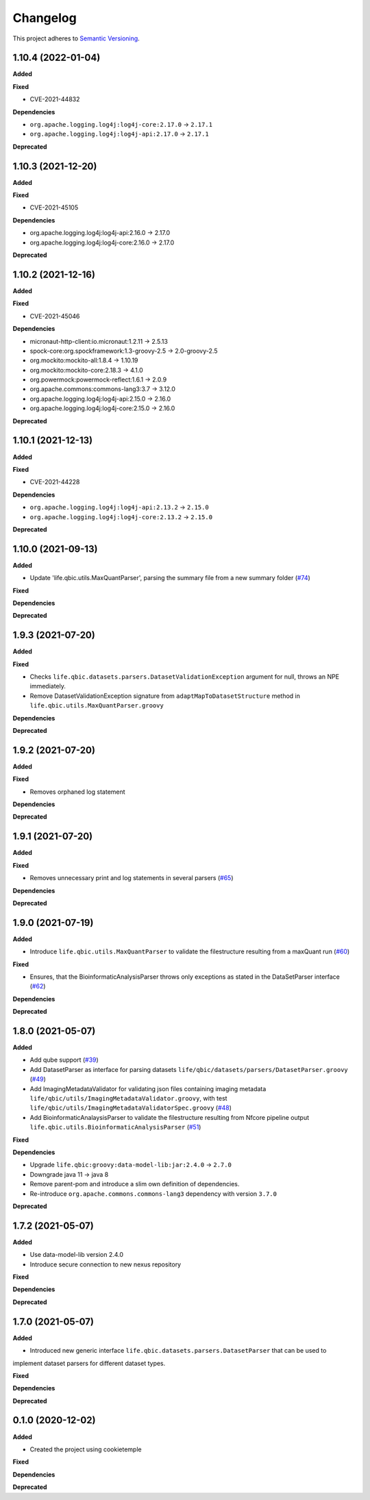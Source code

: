 ==========
Changelog
==========

This project adheres to `Semantic Versioning <https://semver.org/>`_.

1.10.4 (2022-01-04)
------------------

**Added**

**Fixed**

* CVE-2021-44832

**Dependencies**

* ``org.apache.logging.log4j:log4j-core:2.17.0`` -> ``2.17.1``
* ``org.apache.logging.log4j:log4j-api:2.17.0`` -> ``2.17.1``

**Deprecated**

1.10.3 (2021-12-20)
-------------------

**Added**

**Fixed**

* CVE-2021-45105

**Dependencies**

* org.apache.logging.log4j:log4j-api:2.16.0 -> 2.17.0
* org.apache.logging.log4j:log4j-core:2.16.0 -> 2.17.0

**Deprecated**

1.10.2 (2021-12-16)
-------------------

**Added**

**Fixed**

* CVE-2021-45046

**Dependencies**

* micronaut-http-client:io.micronaut:1.2.11 -> 2.5.13
* spock-core:org.spockframework:1.3-groovy-2.5 -> 2.0-groovy-2.5
* org.mockito:mockito-all:1.8.4 -> 1.10.19
* org.mockito:mockito-core:2.18.3 -> 4.1.0
* org.powermock:powermock-reflect:1.6.1 -> 2.0.9
* org.apache.commons:commons-lang3:3.7 -> 3.12.0
* org.apache.logging.log4j:log4j-api:2.15.0 -> 2.16.0
* org.apache.logging.log4j:log4j-core:2.15.0 -> 2.16.0

**Deprecated**


1.10.1 (2021-12-13)
-------------------

**Added**

**Fixed**

* CVE-2021-44228

**Dependencies**

* ``org.apache.logging.log4j:log4j-api:2.13.2`` -> ``2.15.0``

* ``org.apache.logging.log4j:log4j-core:2.13.2`` -> ``2.15.0``

**Deprecated**


1.10.0 (2021-09-13)
-------------------

**Added**

* Update 'life.qbic.utils.MaxQuantParser', parsing the summary file from a new summary folder (`#74 <https://github.com/qbicsoftware/core-utils-lib/pull/74>`_)

**Fixed**

**Dependencies**

**Deprecated**

1.9.3 (2021-07-20)
------------------

**Added**

**Fixed**

* Checks ``life.qbic.datasets.parsers.DatasetValidationException`` argument for null, throws an NPE immediately.

* Remove DatasetValidationException signature from ``adaptMapToDatasetStructure`` method in ``life.qbic.utils.MaxQuantParser.groovy``

**Dependencies**

**Deprecated**

1.9.2 (2021-07-20)
------------------

**Added**

**Fixed**

* Removes orphaned log statement

**Dependencies**

**Deprecated**

1.9.1 (2021-07-20)
------------------

**Added**

**Fixed**

* Removes unnecessary print and log statements in several parsers (`#65 <https://github.com/qbicsoftware/core-utils-lib/pull/65>`_)

**Dependencies**

**Deprecated**

1.9.0 (2021-07-19)
------------------

**Added**

* Introduce ``life.qbic.utils.MaxQuantParser`` to validate the filestructure resulting from a maxQuant run  (`#60 <https://github.com/qbicsoftware/core-utils-lib/pull/60>`_)

**Fixed**

* Ensures, that the BioinformaticAnalysisParser throws only exceptions as stated in the DataSetParser interface (`#62 <https://github.com/qbicsoftware/core-utils-lib/pull/62>`_)

**Dependencies**

**Deprecated**


1.8.0 (2021-05-07)
------------------

**Added**

* Add qube support (`#39 <https://github.com/qbicsoftware/core-utils-lib/pull/39>`_)

* Add DatasetParser as interface for parsing datasets ``life/qbic/datasets/parsers/DatasetParser.groovy`` (`#49 <https://github.com/qbicsoftware/core-utils-lib/pull/49>`_)

* Add ImagingMetadataValidator for validating json files containing imaging metadata ``life/qbic/utils/ImagingMetadataValidator.groovy``, with test ``life/qbic/utils/ImagingMetadataValidatorSpec.groovy`` (`#48 <https://github.com/qbicsoftware/core-utils-lib/pull/48>`_)

* Add BioinformaticAnalaysisParser to validate the filestructure resulting from Nfcore pipeline output ``life.qbic.utils.BioinformaticAnalysisParser`` (`#51 <https://github.com/qbicsoftware/core-utils-lib/pull/51>`_)

**Fixed**

**Dependencies**

* Upgrade ``life.qbic:groovy:data-model-lib:jar:2.4.0`` -> ``2.7.0``

* Downgrade java 11 -> java 8

* Remove parent-pom and introduce a slim own definition of dependencies.

* Re-introduce ``org.apache.commons.commons-lang3`` dependency with version ``3.7.0``

**Deprecated**


1.7.2 (2021-05-07)
------------------

**Added**

* Use data-model-lib version 2.4.0

* Introduce secure connection to new nexus repository

**Fixed**

**Dependencies**

**Deprecated**


1.7.0 (2021-05-07)
------------------

**Added**

* Introduced new generic interface ``life.qbic.datasets.parsers.DatasetParser`` that can be used to
implement dataset parsers for different dataset types.

**Fixed**

**Dependencies**

**Deprecated**


0.1.0 (2020-12-02)
------------------

**Added**

* Created the project using cookietemple

**Fixed**

**Dependencies**

**Deprecated**
